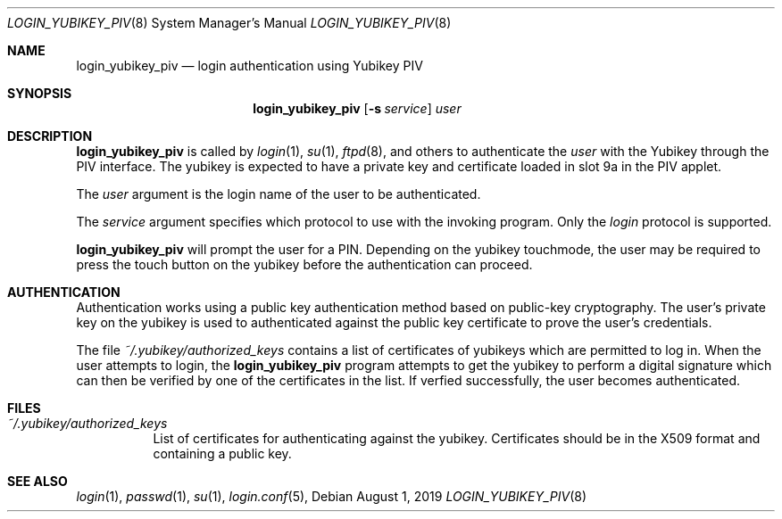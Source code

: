 .\" Permission to use, copy, modify, and distribute this software for any
.\" purpose with or without fee is hereby granted, provided that the above
.\" copyright notice and this permission notice appear in all copies.
.\"
.\" THE SOFTWARE IS PROVIDED "AS IS" AND THE AUTHOR DISCLAIMS ALL WARRANTIES
.\" WITH REGARD TO THIS SOFTWARE INCLUDING ALL IMPLIED WARRANTIES OF
.\" MERCHANTABILITY AND FITNESS. IN NO EVENT SHALL THE AUTHOR BE LIABLE FOR
.\" ANY SPECIAL, DIRECT, INDIRECT, OR CONSEQUENTIAL DAMAGES OR ANY DAMAGES
.\" WHATSOEVER RESULTING FROM LOSS OF USE, DATA OR PROFITS, WHETHER IN AN
.\" ACTION OF CONTRACT, NEGLIGENCE OR OTHER TORTIOUS ACTION, ARISING OUT OF
.\" OR IN CONNECTION WITH THE USE OR PERFORMANCE OF THIS SOFTWARE.
.\"
.Dd $Mdocdate: August 1 2019 $
.Dt LOGIN_YUBIKEY_PIV 8
.Os
.Sh NAME
.Nm login_yubikey_piv
.Nd login authentication using Yubikey PIV
.Sh SYNOPSIS
.Nm login_yubikey_piv
.Op Fl s Ar service
.Ar user
.Sh DESCRIPTION
.Nm
is called by
.Xr login 1 ,
.Xr su 1 ,
.Xr ftpd 8 ,
and others to authenticate the
.Ar user
with the Yubikey through the PIV interface. The yubikey is expected to
have a private key and certificate loaded in slot 9a in the PIV applet.
.Pp
The
.Ar user
argument is the login name of the user to be authenticated.
.Pp
The
.Ar service
argument specifies which protocol to use with the
invoking program. Only the
.Em login
protocol is supported.
.Pp
.Nm
will prompt the user for a PIN. Depending on the yubikey touchmode,
the user may be required to press the touch button on the
yubikey before the authentication can proceed.
.Sh AUTHENTICATION
Authentication works using a public key authentication method based 
on public-key cryptography. The user's private key on the yubikey is
used to authenticated against the public key certificate to prove the user's credentials.
.Pp
The file
.Em ~/.yubikey/authorized_keys
contains a list of certificates of yubikeys which are permitted to
log in. When the user attempts to login, the
.Nm
program attempts to get the yubikey to perform a digital signature
which can then be verified by one of the certificates in the list.
If verfied successfully, the user becomes authenticated.
.Sh FILES
.Bl -tag -width Ds -compact
.Pp
.It Pa ~/.yubikey/authorized_keys
List of certificates for authenticating against the yubikey.
Certificates should be in the X509 format and containing a
public key.
.El
.Sh SEE ALSO
.Xr login 1 ,
.Xr passwd 1 ,
.Xr su 1 ,
.Xr login.conf 5 ,
